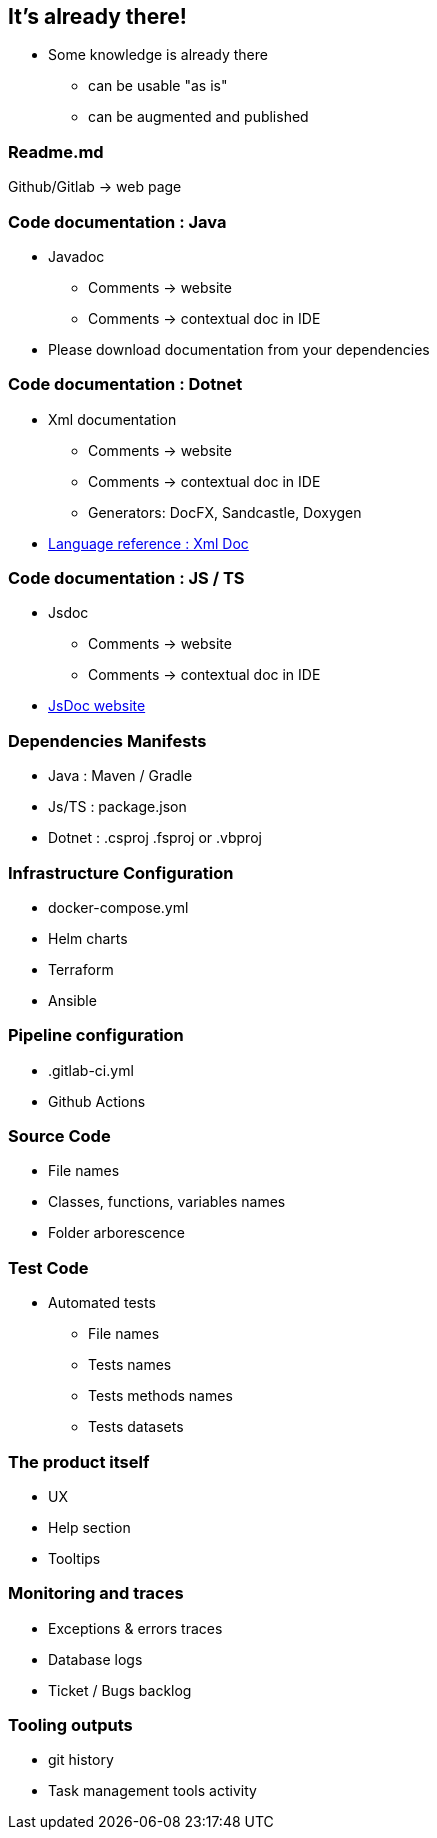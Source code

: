 == It's already there!

[.notes]
--
* Some knowledge is already there
** can be usable "as is"
** can be augmented and published
--

=== Readme.md

Github/Gitlab -> web page

=== Code documentation : Java

* Javadoc
** Comments -> website
** Comments -> contextual doc in IDE

[.notes]
--
* Please download documentation from your dependencies
--

=== Code documentation : Dotnet

* Xml documentation
** Comments -> website
** Comments -> contextual doc in IDE
** Generators: DocFX, Sandcastle, Doxygen

[.notes]
--
* link:https://docs.microsoft.com/en-us/dotnet/csharp/language-reference/xmldoc/[Language reference : Xml Doc]
--

=== Code documentation : JS / TS

* Jsdoc
** Comments -> website
** Comments -> contextual doc in IDE

[.refs]
--
* link:https://jsdoc.app/[JsDoc website]
--
=== Dependencies Manifests

* Java : Maven / Gradle
* Js/TS : package.json
* Dotnet : .csproj .fsproj or .vbproj

=== Infrastructure Configuration

* docker-compose.yml
* Helm charts
* Terraform
* Ansible

=== Pipeline configuration

* .gitlab-ci.yml
* Github Actions

=== Source Code

* File names
* Classes, functions, variables names
* Folder arborescence

=== Test Code

* Automated tests
** File names
** Tests names
** Tests methods names
** Tests datasets

=== The product itself

* UX
* Help section
* Tooltips

=== Monitoring and traces

* Exceptions & errors traces
* Database logs
* Ticket / Bugs backlog

=== Tooling outputs

* git history
* Task management tools activity
